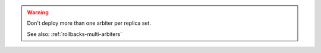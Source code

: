 .. warning:: 

   Don't deploy more than one arbiter per replica set.

   See also: :ref:`rollbacks-multi-arbiters`

